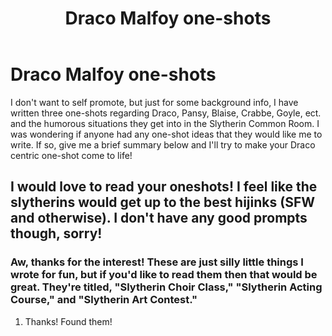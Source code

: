 #+TITLE: Draco Malfoy one-shots

* Draco Malfoy one-shots
:PROPERTIES:
:Author: First-NameLast-Name
:Score: 1
:DateUnix: 1600293135.0
:DateShort: 2020-Sep-17
:END:
I don't want to self promote, but just for some background info, I have written three one-shots regarding Draco, Pansy, Blaise, Crabbe, Goyle, ect. and the humorous situations they get into in the Slytherin Common Room. I was wondering if anyone had any one-shot ideas that they would like me to write. If so, give me a brief summary below and I'll try to make your Draco centric one-shot come to life!


** I would love to read your oneshots! I feel like the slytherins would get up to the best hijinks (SFW and otherwise). I don't have any good prompts though, sorry!
:PROPERTIES:
:Author: odalisquesques
:Score: 2
:DateUnix: 1600294848.0
:DateShort: 2020-Sep-17
:END:

*** Aw, thanks for the interest! These are just silly little things I wrote for fun, but if you'd like to read them then that would be great. They're titled, "Slytherin Choir Class," "Slytherin Acting Course," and "Slytherin Art Contest."
:PROPERTIES:
:Author: First-NameLast-Name
:Score: 2
:DateUnix: 1600295126.0
:DateShort: 2020-Sep-17
:END:

**** Thanks! Found them!
:PROPERTIES:
:Author: odalisquesques
:Score: 2
:DateUnix: 1600295821.0
:DateShort: 2020-Sep-17
:END:
